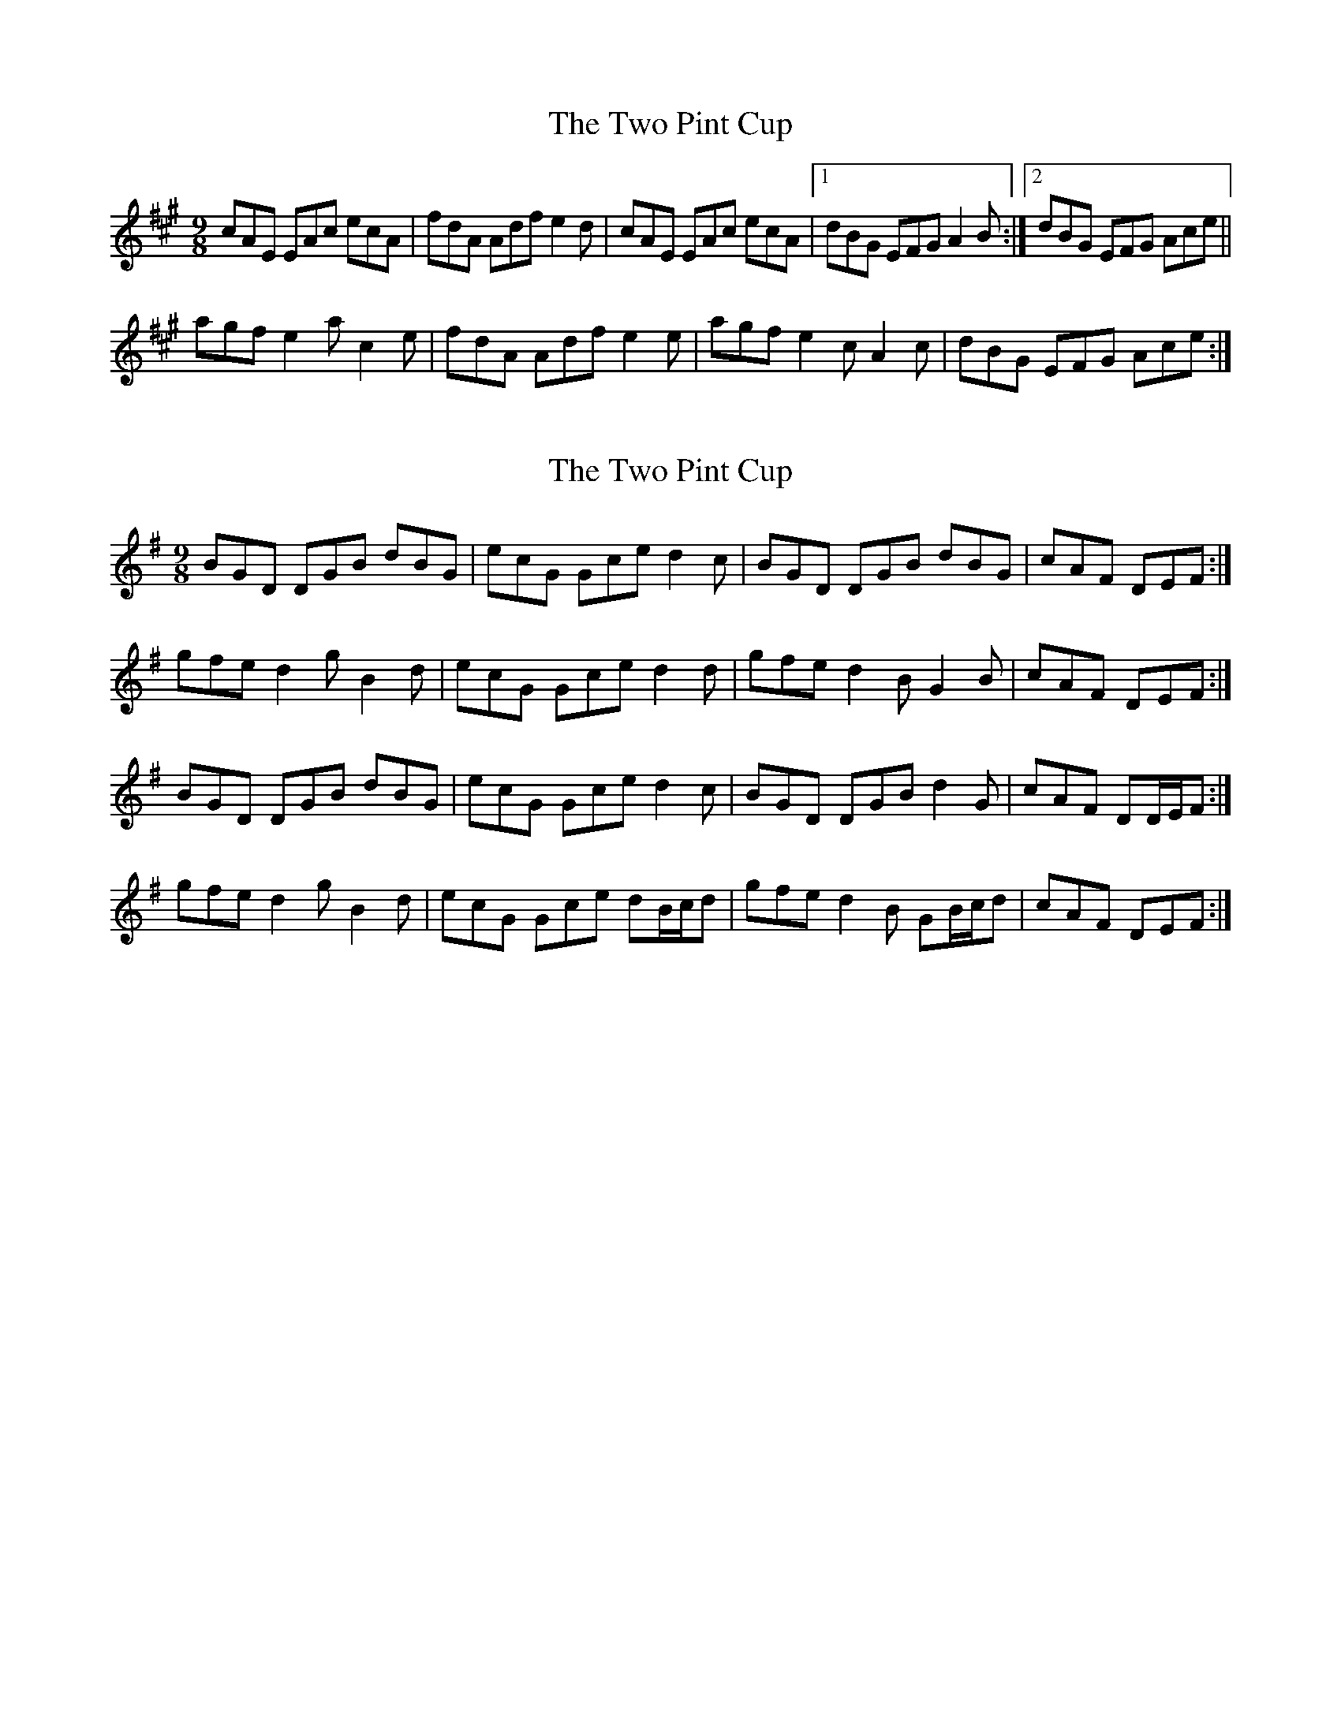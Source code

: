 X: 1
T: Two Pint Cup, The
Z: radriano
S: https://thesession.org/tunes/3955#setting3955
R: slip jig
M: 9/8
L: 1/8
K: Amaj
cAE EAc ecA|fdA Adf e2d|cAE EAc ecA|1 dBG EFG A2B:|2 dBG EFG Ace||
agf e2a c2e|fdA Adf e2e|agf e2c A2c|dBG EFG Ace:|
X: 2
T: Two Pint Cup, The
Z: ceolachan
S: https://thesession.org/tunes/3955#setting16825
R: slip jig
M: 9/8
L: 1/8
K: Gmaj
BGD DGB dBG | ecG Gce d2 c | BGD DGB dBG | cAF DEF :|gfe d2 g B2 d | ecG Gce d2 d | gfe d2 B G2 B | cAF DEF :|BGD DGB dBG | ecG Gce d2 c | BGD DGB d2 G | cAF DD/E/F :|gfe d2 g B2 d | ecG Gce dB/c/d | gfe d2 B GB/c/d | cAF DEF :|
